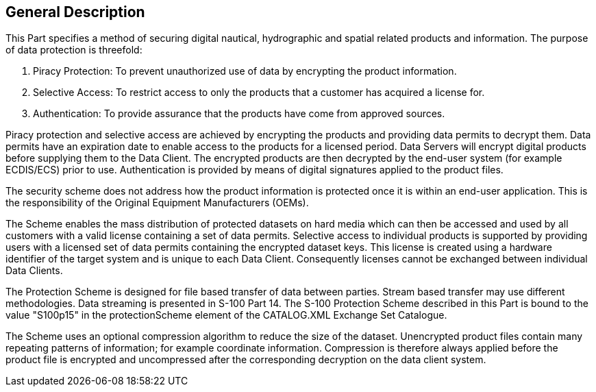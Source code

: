 [[cls-15-3]]
== General Description

This Part specifies a method of securing digital nautical, hydrographic and
spatial related products and information. The purpose of data protection is
threefold:

. Piracy Protection: To prevent unauthorized use of data by encrypting the product
information.
. Selective Access: To restrict access to only the products that a customer has
acquired a license for.
. Authentication: To provide assurance that the products have come from approved
sources.

Piracy protection and selective access are achieved by encrypting the products and
providing data permits to decrypt them. Data permits have an expiration date to
enable access to the products for a licensed period. Data Servers will encrypt
digital products before supplying them to the Data Client. The encrypted products
are then decrypted by the end-user system (for example ECDIS/ECS) prior to use.
Authentication is provided by means of digital signatures applied to the product
files.

The security scheme does not address how the product information is protected once
it is within an end-user application. This is the responsibility of the Original
Equipment Manufacturers (OEMs).

The Scheme enables the mass distribution of protected datasets on hard media which
can then be accessed and used by all customers with a valid license containing a
set of data permits. Selective access to individual products is supported by
providing users with a licensed set of data permits containing the encrypted
dataset keys. This license is created using a hardware identifier of the target
system and is unique to each Data Client. Consequently licenses cannot be
exchanged between individual Data Clients.

The Protection Scheme is designed for file based transfer of data between parties.
Stream based transfer may use different methodologies. Data streaming is presented
in S-100 Part 14. The S-100 Protection Scheme described in this Part is bound to
the value "S100p15" in the protectionScheme element of the CATALOG.XML Exchange
Set Catalogue.

The Scheme uses an optional compression algorithm to reduce the size of the
dataset. Unencrypted product files contain many repeating patterns of information;
for example coordinate information. Compression is therefore always applied before
the product file is encrypted and uncompressed after the corresponding decryption
on the data client system.
